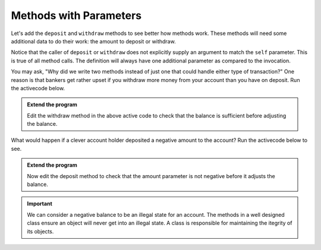 ..  Copyright (C)  Brad Miller, David Ranum, Jeffrey Elkner, Peter Wentworth, Allen B. Downey, Chris
    Meyers, and Dario Mitchell.  Permission is granted to copy, distribute
    and/or modify this document under the terms of the GNU Free Documentation
    License, Version 1.3 or any later version published by the Free Software
    Foundation; with Invariant Sections being Forward, Prefaces, and
    Contributor List, no Front-Cover Texts, and no Back-Cover Texts.  A copy of
    the license is included in the section entitled "GNU Free Documentation
    License".

Methods with Parameters
-----------------------
          
Let's add the ``deposit`` and ``withdraw`` methods to see better how methods
work.  These methods will need some additional data to do their work: the amount to deposit or withdraw.


.. activecode:: c1d
    
    class Account:
        '''Account class for representing and manipulating bank accounts'''
        
        def __init__(self):
            '''Create a new account with zero balance'''
            self.balance = 0.00

        def getBalance(self):
            return self.balance

        def deposit(self, amount):
            self.balance += amount

        def withdraw(self, amount):
            self.balance -= amount

  
    p = Account()
    print(p.getBalance())
    p.deposit(150)
    print(p.getBalance())
    p.withdraw(50)
    print(p.getBalance())


Notice that the caller of ``deposit`` or ``withdraw`` does not explicitly supply an argument to match the ``self`` parameter.  This is true of all method calls. The definition will always
have one additional parameter as compared to the invocation.  

You may ask, "Why did we write two methods instead of just one that could handle either type of transaction?"  One reason is that bankers get rather upset if you withdraw more money from your account than you have on deposit. Run the activecode below. 


.. activecode:: c1e
    
    class Account:
        '''Account class for representing and manipulating bank accounts'''
        
        def __init__(self):
            '''Create a new account with zero balance'''
            self.balance = 0.00

        def getBalance(self):
            return self.balance

        def deposit(self, amount):
            self.balance += amount

        def withdraw(self, amount):
            self.balance -= amount

  
    p = Account()
    print(p.getBalance())
    p.deposit(150)
    print(p.getBalance())
    p.withdraw(200)
    print(p.getBalance())

.. admonition:: Extend the program

   Edit the withdraw method in the above active code to check that the balance is sufficient before adjusting the balance.

.. admonition:: Think about it

What would happen if a clever account holder deposited a negative amount to the account? Run the activecode below to see. 

.. activecode:: c1f
    
    class Account:
        '''Account class for representing and manipulating bank accounts'''
        
        def __init__(self):
            '''Create a new account with zero balance'''
            self.balance = 0.00

        def getBalance(self):
            return self.balance

        def deposit(self, amount):
            self.balance += amount

        def withdraw(self, amount):
            '''reduce balance by amount but do not an allow overdraft'''
            if self.balance >= amount:
                self.balance -= amount

    p = Account()
    print(p.getBalance())
    p.deposit(150)
    print(p.getBalance())
    p.withdraw(200)
    print(p.getBalance())
    p.deposit(-200)
    print(p.getBalance())

.. admonition:: Extend the program

   Now edit the deposit method to check that the amount parameter is not negative before it adjusts the balance.



.. important::
    We can consider a negative balance to be an illegal state for an account. The methods in a well designed class ensure an object will never get into an illegal state.  A class is responsible for maintaining the itegrity of its objects.

